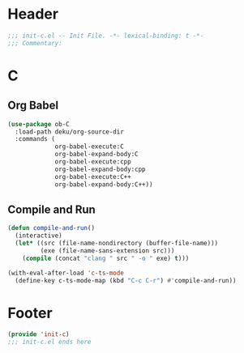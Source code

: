 * Header
#+begin_src emacs-lisp
  ;;; init-c.el -- Init File. -*- lexical-binding: t -*-
  ;;; Commentary:

#+end_src

* C
** Org Babel
#+begin_src emacs-lisp
  (use-package ob-C
    :load-path deku/org-source-dir
    :commands (
               org-babel-execute:C
               org-babel-expand-body:C
               org-babel-execute:cpp
               org-babel-expand-body:cpp
               org-babel-execute:C++
               org-babel-expand-body:C++))
#+end_src
** Compile and Run
#+begin_src emacs-lisp
  (defun compile-and-run()
    (interactive)
    (let* ((src (file-name-nondirectory (buffer-file-name)))
           (exe (file-name-sans-extension src)))
      (compile (concat "clang " src " -o " exe) t)))

  (with-eval-after-load 'c-ts-mode
    (define-key c-ts-mode-map (kbd "C-c C-r") #'compile-and-run))
#+end_src


* Footer
#+begin_src emacs-lisp
(provide 'init-c)
;;; init-c.el ends here
#+end_src
